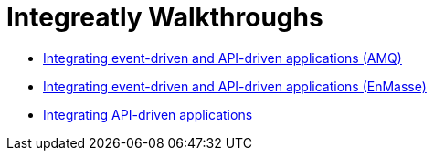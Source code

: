 // The master.adoc file for The Integreatly Guide

:numbered:
:chapter-label:
:integreatly: Integreatly


= Integreatly Walkthroughs

* xref:master-1.adoc[Integrating event-driven and API-driven applications (AMQ)]
* xref:master-1A.adoc[Integrating event-driven and API-driven applications (EnMasse)]
* xref:master-2.adoc[Integrating API-driven applications]
